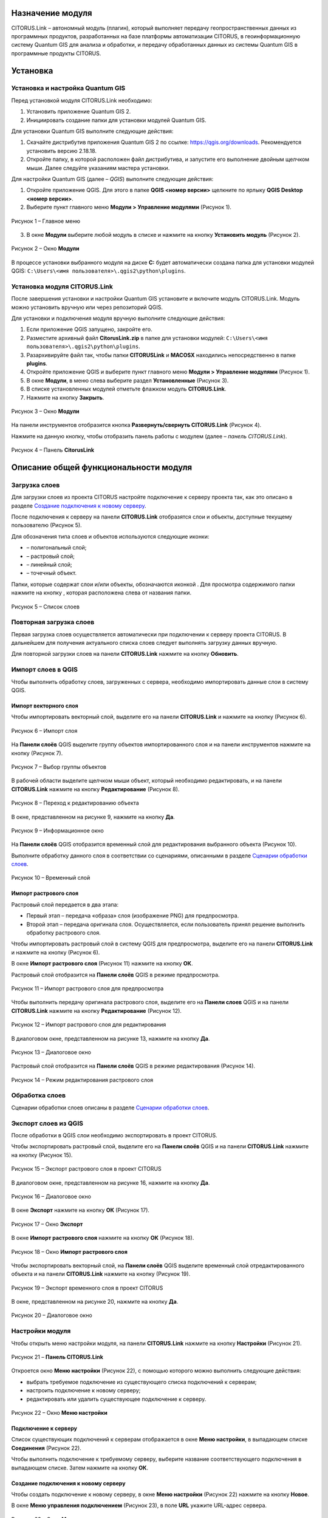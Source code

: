 Назначение модуля
=================

CITORUS.Link – автономный модуль (плагин), который выполняет передачу геопространственных данных из программных продуктов, разработанных на базе платформы автоматизации CITORUS, в геоинформационную систему Quantum GIS для анализа и обработки, и передачу обработанных данных из системы Quantum GIS в программные продукты CITORUS.

Установка
=========

Установка и настройка Quantum GIS
---------------------

Перед установкой модуля CITORUS.Link необходимо:

1. Установить приложение Quantum GIS 2.
2. Инициировать создание папки для установки модулей Quantum GIS.

Для установки Quantum GIS выполните следующие действия:

1. Скачайте дистрибутив приложения Quantum GIS 2 по ссылке: https://qgis.org/downloads. Рекомендуется установить версию 2.18.18.
2. Откройте папку, в которой расположен файл дистрибутива, и запустите его выполнение двойным щелчком мыши. Далее следуйте указаниям мастера установки.

Для настройки Quantum GIS (далее – *QGIS*) выполните следующие действия:

1. Откройте приложение QGIS. Для этого в папке **QGIS <номер версии>** щелкните по ярлыку **QGIS Desktop <номер версии>**.
2. Выберите пункт главного меню **Модули > Управление модулями** (Рисунок 1).
 
.. figure:: _static/1.png
           :scale: 100 %
           :align: center 

           Рисунок 1 – Главное меню

3. В окне **Модули** выберите любой модуль в списке и нажмите на кнопку **Установить модуль** (Рисунок 2).

.. figure:: _static/2.png
           :scale: 100 %
           :align: center 

           Рисунок 2 – Окно **Модули**

В процессе установки выбранного модуля на диске **С:** будет автоматически создана папка для установки модулей QGIS: ``C:\Users\<имя пользователя>\.qgis2\python\plugins``.


Установка модуля CITORUS.Link
-----------------------------

После завершения установки и настройки Quantum GIS установите и включите модуль CITORUS.Link. Модуль можно установить вручную или через репозиторий QGIS.

Для установки и подключения модуля вручную выполните следующие действия:

1. Если приложение QGIS запущено, закройте его.
2. Разместите архивный файл **CitorusLink.zip** в папке для установки модулей: ``C:\Users\<имя пользователя>\.qgis2\python\plugins``.
3. Разархивируйте файл так, чтобы папки **CITORUSLink** и **MACOSX** находились непосредственно в папке **plugins**.
4. Откройте приложение QGIS и выберите пункт главного меню **Модули > Управление модулями** (Рисунок 1).
5. В окне **Модули**, в меню слева выберите раздел **Установленные** (Рисунок 3).
6. В списке установленных модулей отметьте флажком модуль **CITORUS.Link**.
7. Нажмите на кнопку **Закрыть**.
 
.. figure:: _static/3.png
           :scale: 100 %
           :align: center 

           Рисунок 3 – Окно **Модули**
		   
На панели инструментов отобразится кнопка |image1| **Развернуть/свернуть CITORUS.Link** (Рисунок 4).

Нажмите на данную кнопку, чтобы отобразить панель работы с модулем (далее – *панель CITORUS.Link*).
 
.. figure:: _static/4.png
           :scale: 100 %
           :align: center 

           Рисунок 4 – Панель **CitorusLink**
		   
Описание общей функциональности модуля
======================================

Загрузка слоев
--------------

Для загрузки слоев из проекта CITORUS настройте подключение к серверу проекта так, как это описано в разделе `Создание подключения к новому серверу`_.

После подключения к серверу на панели **CITORUS.Link** отобразятся слои и объекты, доступные текущему пользователю (Рисунок 5).

Для обозначения типа слоев и объектов используются следующие иконки:

- |image2| – полигональный слой;
- |image3| – растровый слой;
- |image4| – линейный слой;
- |image5| – точечный объект.

Папки, которые содержат слои и/или объекты, обозначаются иконкой |image6|. Для просмотра содержимого папки нажмите на кнопку |image7|, которая расположена слева от названия папки.
 
.. figure:: _static/5.png
           :scale: 100 %
           :align: center 

           Рисунок 5 – Список слоев
		   
Повторная загрузка слоев
------------------------

Первая загрузка слоев осуществляется автоматически при подключении к серверу проекта CITORUS. В дальнейшем для получения актуального списка слоев следует выполнять загрузку данных вручную.

Для повторной загрузки слоев на панели **CITORUS.Link** нажмите на кнопку |image8| **Обновить**.

Импорт слоев в QGIS
-------------------

Чтобы выполнить обработку слоев, загруженных с сервера, необходимо импортировать данные слои в систему QGIS.

Импорт векторного слоя
^^^^^^^^^^^^^^^^^^^^^^

Чтобы импортировать векторный слой, выделите его на панели **CITORUS.Link** и нажмите на кнопку |image9| (Рисунок 6).
 
.. figure:: _static/6.png
           :scale: 100 %
           :align: center 

           Рисунок 6 – Импорт слоя
		   
На **Панели слоёв** QGIS выделите группу объектов импортированного слоя и на панели инструментов нажмите на кнопку |image19| (Рисунок 7).
 
.. figure:: _static/7.png
           :scale: 100 %
           :align: center 

           Рисунок 7 – Выбор группы объектов
	   
В рабочей области выделите щелчком мыши объект, который необходимо редактировать, и на панели **CITORUS.Link** нажмите на кнопку |image10| **Редактирование** (Рисунок 8).
	   
.. figure:: _static/7.1.png
           :scale: 100 %
           :align: center 

           Рисунок 8 – Переход к редактированию объекта
	   
В окне, представленном на рисунке 9, нажмите на кнопку **Да**.

.. figure:: _static/7.2.png
           :scale: 100 %
           :align: center 

           Рисунок 9 – Информационное окно

На **Панели слоёв** QGIS отобразится временный слой для редактирования выбранного объекта (Рисунок 10).

Выполните обработку данного слоя в соответствии со сценариями, описанными в разделе `Сценарии обработки слоев`_.
 
.. figure:: _static/7.3.png
           :scale: 100 %
           :align: center 

           Рисунок 10 – Временный слой

Импорт растрового слоя
^^^^^^^^^^^^^^^^^^^^^^

Растровый слой передается в два этапа:

- Первый этап – передача «образа» слоя (изображение PNG) для предпросмотра.
- Второй этап – передача оригинала слоя. Осуществляется, если пользователь принял решение выполнить обработку растрового слоя.

Чтобы импортировать растровый слой в систему QGIS для предпросмотра, выделите его на панели **CITORUS.Link** и нажмите на кнопку |image9| (Рисунок 6).

В окне **Импорт растрового слоя** (Рисунок 11) нажмите на кнопку **ОК**.

Растровый слой отобразится на **Панели слоёв** QGIS в режиме предпросмотра.
 
.. figure:: _static/9.png
           :scale: 100 %
           :align: center 

           Рисунок 11 – Импорт растрового слоя для предпросмотра
		   
Чтобы выполнить передачу оригинала растрового слоя, выделите его на **Панели слоев** QGIS и на панели **CITORUS.Link** нажмите на кнопку |image10| **Редактирование** (Рисунок 12).

.. figure:: _static/9.1.png
           :scale: 100 %
           :align: center 

           Рисунок 12 – Импорт растрового слоя для редактирования

В диалоговом окне, представленном на рисунке 13, нажмите на кнопку **Да**.
 
.. figure:: _static/10.png
           :scale: 100 %
           :align: center 

           Рисунок 13 – Диалоговое окно

Растровый слой отобразится на **Панели слоёв** QGIS в режиме редактирования (Рисунок 14).
 
.. figure:: _static/11.png
           :scale: 100 %
           :align: center 

           Рисунок 14 – Режим редактирования растрового слоя

Обработка слоев
---------------

Сценарии обработки слоев описаны в разделе `Сценарии обработки слоев`_.

Экспорт слоев из QGIS
---------------------

После обработки в QGIS слои необходимо экспортировать в проект CITORUS.

Чтобы экспортировать растровый слой, выделите его на **Панели слоёв** QGIS и на панели **CITORUS.Link** нажмите на кнопку |image11| (Рисунок 15).
 
.. figure:: _static/12.png
           :scale: 100 %
           :align: center 

           Рисунок 15 – Экспорт растрового слоя в проект CITORUS
		   
В диалоговом окне, представленном на рисунке 16, нажмите на кнопку **Да**.
 
.. figure:: _static/13.png
           :scale: 100 %
           :align: center 

           Рисунок 16 – Диалоговое окно
	  
В окне **Экспорт** нажмите на кнопку **ОК** (Рисунок 17).

.. figure:: _static/13.1.png
           :scale: 100 %
           :align: center 

           Рисунок 17 – Окно **Экспорт**
	   
В окне **Импорт растрового слоя** нажмите на кнопку **ОК** (Рисунок 18).

.. figure:: _static/13.2.png
           :scale: 100 %
           :align: center 

           Рисунок 18 – Окно **Импорт растрового слоя**
	  
Чтобы экспортировать векторный слой, на **Панели слоёв** QGIS выделите временный слой отредактированного объекта и на панели **CITORUS.Link** нажмите на кнопку |image11| (Рисунок 19).

.. figure:: _static/13.3.png
           :scale: 100 %
           :align: center 

           Рисунок 19 – Экспорт временного слоя в проект CITORUS

В окне, представленном на рисунке 20, нажмите на кнопку **Да**.

.. figure:: _static/13.4.png
           :scale: 100 %
           :align: center 

           Рисунок 20 – Диалоговое окно

Настройки модуля
----------------

Чтобы открыть меню настройки модуля, на панели **CITORUS.Link** нажмите на кнопку |image12| **Настройки** (Рисунок 21).
 
.. figure:: _static/14.png
           :scale: 100 %
           :align: center 

           Рисунок 21 – **Панель CITORUS.Link**
		   
Откроется окно **Меню настройки** (Рисунок 22), с помощью которого можно выполнить следующие действия:

- выбрать требуемое подключение из существующего списка подключений к серверам;
- настроить подключение к новому серверу;
- редактировать или удалить существующее подключение к серверу.
 
.. figure:: _static/15.png
           :scale: 100 %
           :align: center 

           Рисунок 22 – Окно **Меню настройки**

Подключение к серверу
^^^^^^^^^^^^^^^^^^^^^

Список существующих подключений к серверам отображается в окне **Меню настройки**, в выпадающем списке **Соединения** (Рисунок 22).

Чтобы выполнить подключение к требуемому серверу, выберите название соответствующего подключения в выпадающем списке. Затем нажмите на кнопку **ОК**.

Создание подключения к новому серверу
^^^^^^^^^^^^^^^^^^^^^^^^^^^^^^^^^^^^^

Чтобы создать подключение к новому серверу, в окне **Меню настройки** (Рисунок 22) нажмите на кнопку **Новое**.

В окне **Меню управления подключением** (Рисунок 23), в поле **URL** укажите URL-адрес сервера.
 
.. figure:: _static/16.png
           :scale: 100 %
           :align: center 

           Рисунок 23 – Окно **Меню управления подключением**

На стадии ввода URL осуществляется динамическая проверка доступности сервера. Если указанный адрес некорректен, выводится сообщение «Сервер недоступен» (Рисунок 24) и блокируются поля для ввода данных о подключении, расположенные ниже.
 
.. figure:: _static/17.png
           :scale: 100 %
           :align: center 

           Рисунок 24 – URL-адрес некорректен

Если данные корректны, выводится сообщение «Сервер доступен» и поля для ввода данных о подключении разблокируются (Рисунок 25).
 
.. figure:: _static/18.png
           :scale: 100 %
           :align: center 

           Рисунок 25 – URL-адрес корректен
		   
В поле **Имя подключения** укажите название подключения, которое будет отображаться в окне **Меню настройки** (Рисунок 22).

Если вход на сервер следует выполнять под учетной записью, в поле **Пользователь** укажите логин, в поле **Пароль** – пароль учетной записи пользователя. При подключении к серверу под учетной записью пользователя на панели **CITORUS.Link** отображаются слои, которые доступны данному пользователю (см. раздел `Загрузка слоев`_).

Если вход на сервер следует выполнять анонимно, поставьте флажок **Анонимный доступ**. При анонимном подключении на панели **CITORUS.Link** отображаются только те слои, которые доступны всем пользователям.

Чтобы сохранить созданное подключение, нажмите на кнопку **ОК**.

В окне **Меню настройки**, в списке подключений отобразится новое подключение (Рисунок 26).

Чтобы установить соединение с новым сервером, нажмите на кнопку **ОК**.
 
.. figure:: _static/19.png
           :scale: 100 %
           :align: center 

           Рисунок 26 – Окно **Меню настройки**

Редактирование настроек подключения
^^^^^^^^^^^^^^^^^^^^^^^^^^^^^^^^^^^

Чтобы редактировать настройки существующего подключения к серверу, в окне **Меню настройки** (Рисунок 26) нажмите на кнопку **Редактировать**.

В окне редактирования подключения (Рисунок 27) измените требуемые настройки и нажмите на кнопку **ОК**.
 
.. figure:: _static/20.png
           :scale: 100 %
           :align: center 

           Рисунок 27 – Окно редактирования подключения
		   
Удаление подключения
^^^^^^^^^^^^^^^^^^^^

Чтобы удалить существующее подключение, в окне **Меню настройки** (Рисунок 26) выберите требуемое подключение в выпадающем списке и нажмите на кнопку **Удалить**. Затем нажмите на кнопку **ОК**.

Сценарии обработки слоев
========================

Геопривязка растрового слоя
---------------------------

Одним из часто используемых сценариев работы с растровыми слоями является геопривязка растрового слоя к требуемому участку карты.

Рассмотрим выполнение данного сценария на следующем примере: в проекте CITORUS необходимо создать растровый слой из скан-копии планшета (формат TIF) и привязать этот слой к соответствующему участку карты, используя функциональные возможности системы Quantum GIS.

Для выполнения данной задачи необходимо выполнить следующие шаги:

1. Выполнить предварительную настройку системы QGIS для работы с растровыми слоями.
2. Создать растровый слой из TIF-файла в проекте CITORUS.
3. Импортировать созданный слой в систему QGIS.
4. Привязать слой к карте в системе QGIS.
5. Экспортировать слой в проект CITORUS.

Настройка системы QGIS
^^^^^^^^^^^^^^^^^^^^^^

Для работы с растровыми слоями необходимо выполнить предварительную настройку системы QGIS:

1. Включить модуль **Привязка растров (GDAL)**.
2. Настроить соединение с веб-сервисом размещения растровой топоосновы. Например, **Omniscale OpenStreetMap WMS**.

Чтобы включить модуль **Привязка растров (GDAL)**, выполните команду главного меню **Модули > Управление модулями** (Рисунок 28).
 
.. figure:: _static/21.png
           :scale: 100 %
           :align: center 

           Рисунок 28 – Главное меню

В окне **Модули** (Рисунок 29), в строке поиска начните вводить название модуля – **Привязка растров (GDAL)**.

В результатах поиска отметьте данный модуль флажком.

Чтобы закрыть окно **Модули**, нажмите на кнопку **Закрыть**.
 
.. figure:: _static/22.png
           :scale: 100 %
           :align: center 

           Рисунок 29 – Окно **Модули**
		   
Чтобы установить соединение с веб-сервисом размещения растровой топоосновы, выполните команду главного меню **Слой > Добавить слой > Добавить слой WMS/WMTS** (Рисунок 30).
 
.. figure:: _static/23.png
           :scale: 100 %
           :align: center 

           Рисунок 30 – Главное меню

В окне **Добавить слой WMT(S)** (Рисунок 31) выберите вкладку **Поиск серверов**.

В строке поиска укажите название веб-сервиса. Например, **Omniscale OpenStreetMap WMS**. Нажмите на кнопку **Поиск**.
 
.. figure:: _static/24.png
           :scale: 100 %
           :align: center 

           Рисунок 31 – Окно **Добавить слой WMT(S)**
		   
Данные для подключения к веб-севису отобразятся в списке (Рисунок 32).

Выделите строку данных и нажмите на кнопку **Добавить сервер**.
 
.. figure:: _static/25.png
           :scale: 100 %
           :align: center 

           Рисунок 32 – Добавление сервера

Название веб-сервиса отобразится в выпадающем списке, который расположен во вкладке **Слои** (Рисунок 33).

Чтобы закрыть окно **Добавить слой WMT(S)**, нажмите на кнопку **Закрыть**.
 
.. figure:: _static/26.png
           :scale: 100 %
           :align: center 

           Рисунок 33 – Вкладка **Слои**

Создание растрового слоя
^^^^^^^^^^^^^^^^^^^^^^^^

Чтобы создать растровый слой из TIF-файла в проекте CITORUS, перетащите TIF-файл в область загрузки данных, которая расположена в заголовке главного окна системы (Рисунок 34).
 
.. figure:: _static/27.png
           :scale: 100 %
           :align: center 

           Рисунок 34 – Загрузка слоя в систему
		   
В окне **Создание объекта Сцена** (Рисунок 35) нажмите на кнопку **Дальше**.
 
.. figure:: _static/28.png
           :scale: 100 %
           :align: center 

           Рисунок 35 – Окно **Создание объекта Сцена**

При успешной обработке файла отобразится всплывающее сообщение, представленное на рисунке 36.
 
.. figure:: _static/29.png
           :scale: 100 %
           :align: center 

           Рисунок 36 – Слой создан
		   
Созданный растровый слой отобразится в меню управления слоями, в разделе **Сцены** (Рисунок 37). В данный раздел помещаются все слои, созданные текущим пользователем.
 
.. figure:: _static/30.png
           :scale: 100 %
           :align: center 

           Рисунок 37 – Меню управления слоями

Импорт слоя в систему QGIS
^^^^^^^^^^^^^^^^^^^^^^^^^^

В главном окне приложения QGIS, на панели инструментов нажмите на кнопку |image1|, чтобы отобразить панель **CITORUS.Link** (Рисунок 38).

На панели **CITORUS.Link** нажмите на кнопку |image12| **Настройки**.
 
.. figure:: _static/31.png
           :scale: 100 %
           :align: center 

           Рисунок 38 – Панель **CitorusLink**

В окне **Меню настройки** (Рисунок 39), в выпадающем списке **Соединения** выберите подключение к серверу проекта CITORUS и нажмите на кнопку **ОК**.
 
.. figure:: _static/32.png
           :scale: 100 %
           :align: center 

           Рисунок 39 – Окно **Меню настройки**

На панели **CITORUS.Link** (Рисунок 40) отобразятся слои, которые содержатся в разделе **Сцены** проекта CITORUS (Рисунок 30).

Выделите требуемый растровый слой и нажмите на кнопку |image9| **Импортировать в QGIS**.
 
.. figure:: _static/33.png
           :scale: 100 %
           :align: center 

           Рисунок 40 – Импорт растрового слоя для предпросмотра
		   
В окне, представленном на рисунке 41, нажмите на кнопку **ОК**.
 
.. figure:: _static/34.png
           :scale: 100 %
           :align: center 

           Рисунок 41 – Окно **Импорт растрового слоя**
		   
Растровый слой отобразится на **Панели слоёв** QGIS в режиме предпросмотра (Рисунок 42).

Чтобы импортировать оригинал растрового слоя для его редактирования, выделите его на **Панели слоёв** QGIS и нажмите на кнопку |image10| **Редактирование**.
 
.. figure:: _static/35.png
           :scale: 100 %
           :align: center 

           Рисунок 42 – Импорт растрового слоя для редактирования

В окне, представленном на рисунке 43, нажмите на кнопку **Да**.
 
.. figure:: _static/36.png
           :scale: 100 %
           :align: center 

           Рисунок 43 – Информационное окно
		   
Растровый слой отобразится на **Панели слоёв** QGIS в режиме редактирования (Рисунок 44).
 
.. figure:: _static/37.png
           :scale: 100 %
           :align: center 

           Рисунок 44 – Растровый слой в режиме редактирования
		   
Привязка растрового слоя к карте
^^^^^^^^^^^^^^^^^^^^^^^^^^^^^^^^

Добавьте на **Панель слоёв** QGIS слой карты для привязки растрового слоя.

Для этого выполните команду главного меню **Слой > Добавить слой > Добавить слой WMS/WMTS** (Рисунок 45).
 
.. figure:: _static/38.png
           :scale: 100 %
           :align: center 

           Рисунок 45 – Главное меню

В окне **Добавить слой WMT(S)** (Рисунок 46), в выпадающем списке выберите веб-сервис размещения растровой топоосновы, который был добавлен в список ранее, и нажмите на кнопку **Подключиться**.
 
.. figure:: _static/39.png
           :scale: 100 %
           :align: center 

           Рисунок 46 – Окно **Добавить слой WMT(S)**
		   
Ниже отобразится список слоев с указанного веб-сервиса (Рисунок 47).

Выберите в списке требуемый слой и нажмите на кнопку **Добавить**.

Чтобы закрыть окно **Добавить слой WMT(S)**, нажмите на кнопку **Закрыть**.
 
.. figure:: _static/40.png
           :scale: 100 %
           :align: center 

           Рисунок 47 – Включение слоя

На **Панели слоёв QGIS** отобразится слой карты (Рисунок 48).
 
.. figure:: _static/41.png
           :scale: 100 %
           :align: center 

           Рисунок 48 – Слой карты
		   
Чтобы выполнить привязку растрового слоя к карте, скопируйте путь к папке, в которой находится данный слой на вашем компьютере.

Для этого на **Панели слоёв** QGIS выделите растровый слой правой кнопкой мыши и выполните команду контекстного меню **Свойства** (Рисунок 49).
 
.. figure:: _static/42.png
           :scale: 100 %
           :align: center 

           Рисунок 49 – Контекстное меню слоя

В окне **Свойства слоя** (Рисунок 50) выберите вкладку **Общие**. В поле **Источник слоя** скопируйте путь к папке, в которой расположен растровый слой. Для этого выделите и скопируйте всю строку до названия TIFF-файла так, как показано на рисунке.

Чтобы закрыть окно **Свойства слоя**, нажмите на кнопку **ОК**.
 
.. figure:: _static/43.png
           :scale: 100 %
           :align: center 

           Рисунок 50 – Окно **Свойства слоя**

Выполните команду главного меню **Растр > Привязка растров > Привязка растров** (Рисунок 51).
 
.. figure:: _static/44.png
           :scale: 100 %
           :align: center 

           Рисунок 51 – Главное меню

В окне **Привязка растров** (Рисунок 52) нажмите на кнопку |image13| **Открыть растр**.
 
.. figure:: _static/45.png
           :scale: 100 %
           :align: center 

           Рисунок 52 – Кнопка **Открыть растр**
		   
В открывшемся окне Проводника Windows укажите путь к папке, скопированный в окне **Свойства слоя** (Рисунок 43). Выделите TIF-файл и нажмите на кнопку **Открыть**.

Слой отобразится в окне **Привязка растров** (Рисунок 53).
 
.. figure:: _static/46.png
           :scale: 100 %
           :align: center 

           Рисунок 53 – Окно **Привязка растров**

Сверните окно **Привязка растров**.

В главном окне приложения QGIS установите фокус карты на территории, к которой следует привязать растровый слой.

Слой карты отображается в верхнем левом углу растрового слоя (Рисунок 54).

Увеличение/уменьшение масштаба карты осуществляется с помощью колесика мыши: прокручивание от себя увеличивает масштаб, на себя – уменьшает.

Для перемещения по карте можно использовать клавиши клавиатуры, на которых изображены стрелки, указывающие вверх, вниз, влево и вправо. Кроме того, перемещаться по карте можно, удерживая левую кнопку мыши.
 
.. figure:: _static/47.png
           :scale: 100 %
           :align: center 

           Рисунок 54 – Слой карты

Разверните окно **Привязка растров** и укажите первую точку привязки растрового слоя к слою карты.

Для этого щелкните мышью по требуемой точке растрового слоя (Рисунок 55).
 
.. figure:: _static/48.png
           :scale: 100 %
           :align: center 

           Рисунок 55 – Установка точки привязки на растровом слое
		   
В окне **Введите координаты карты** (Рисунок 56) нажмите на кнопку **С карты**.
 
.. figure:: _static/49.png
           :scale: 100 %
           :align: center 

           Рисунок 56 – Окно **Введите координаты карты**

В главном окне приложения QGIS щелкните по точке карты, которая соответствует точке привязки, указанной на растровом слое (Рисунок 57).
 
.. figure:: _static/50.png
           :scale: 100 %
           :align: center 

           Рисунок 57 – Установка точки привязки на карте
		   
В окне **Введите координаты карты** (Рисунок 56) нажмите на кнопку **ОК**.

Точка привязки отметится красным маркером на растровом слое (Рисунок 58) и на слое карты (Рисунок 59).

Аналогичным образом установите другие точки привязки растрового слоя к слою карты. Привязку необходимо выполнить как минимум по четырем точкам. Чем больше точек привязки будет установлено, тем точнее будет выполнена привязка растрового слоя к карте.
 
.. figure:: _static/51.png
           :scale: 100 %
           :align: center 

           Рисунок 58 – Точки привязки на растровом слое
 
.. figure:: _static/52.png
           :scale: 100 %
           :align: center 

           Рисунок 59 – Точки привязки на слое карты
		   
В окне **Привязка растров** (Рисунок 60) нажмите на панели инструментов на кнопку |image14| **Параметры трансформации**.
 
.. figure:: _static/53.png
           :scale: 100 %
           :align: center 

           Рисунок 60 – Окно **Привязка растров**

В окне **Параметры трансформации** (Рисунок 61) нажмите на кнопку |image15| справа от поля **Целевой растр**.
 
.. figure:: _static/54.png
           :scale: 100 %
           :align: center 

           Рисунок 61 – Окно **Параметры трансформации**

В открывшемся Проводнике Windows (Рисунок 62) нажмите на кнопку **Сохранить**.
 
.. figure:: _static/55.png
           :scale: 100 %
           :align: center 

           Рисунок 62 – Проводник Windows
		   
В выпадающем списке **Тип трансформации** выберите значение **Линейная** (Рисунок 63).

Справа от выпадающего списка **Целевая система координат** нажмите на кнопку |image16| **Выбрать систему координат**.
 
.. figure:: _static/56.png
           :scale: 100 %
           :align: center 

           Рисунок 63 – Настройки параметров трансформации

В окне **Выбор системы координат** (Рисунок 64), в строке поиска введите **EPSG 4326** и нажмите на кнопку **ОК**.
 
.. figure:: _static/57.png
           :scale: 100 %
           :align: center 

           Рисунок 64 – Окно **Выбор системы координат**

В окне **Параметры трансформации** (Рисунок 63) поставьте флажок **Открыть результат в QGIS** и нажмите на кнопку **ОК**.

В окне **Привязка растров** (Рисунок 65) нажмите на кнопку |image17| **Начать привязку растра**.
 
.. figure:: _static/58.png
           :scale: 100 %
           :align: center 

           Рисунок 65 – Окно **Привязка растров**

Дождитесь окончания привязки растра и закройте окно **Привязка растров**.

В окне, представленном на рисунке 66, нажмите кнопку **Сохранить**.

.. figure:: _static/59.png
           :scale: 100 %
           :align: center 

           Рисунок 66 – Окно **Сохранить точки**

В главном окне приложения QGIS, на **Панели слоёв** отобразится модифицированный слой (Рисунок 67).

Экспорт слоя в систему CITORUS
^^^^^^^^^^^^^^^^^^^^^^^^^^^^^^

Чтобы экспортировать модифицированный растровый слой в систему CITORUS, откройте контекстное меню данного слоя щелчком правой кнопки мыши и выполните команду **Переименовать**.

Укажите для данного слоя название в формате: **<имя слоя>.tif - редактирование**. Например, **Scan-26.tif - редактирование**.

Чтобы сохранить название, нажмите на клавишу **Enter**.
 
.. figure:: _static/60.png
           :scale: 100 %
           :align: center 

           Рисунок 67 – Контекстное меню слоя

На панели **CITORUS.Link** нажмите на кнопку |image8| **Обновить** для того, чтобы кнопка |image11| **Экспортировать в CITORUS** стала активна (Рисунок 68).

Выделите модифицированный слой на **Панели слоёв** QGIS и на панели **CITORUS.Link** нажмите на кнопку |image11| **Экспортировать в CITORUS**.
 
.. figure:: _static/61.png
           :scale: 100 %
           :align: center 

           Рисунок 68 – Экспорт слоя

В окне, представленном на рисунке 69, нажмите на кнопку **Да**.
 
.. figure:: _static/62.png
           :scale: 100 %
           :align: center 

           Рисунок 69 – Информационное окно
		   
В окне **Экспорт** (Рисунок 70) нажмите на кнопку **ОК**.
 
.. figure:: _static/63.png
           :scale: 100 %
           :align: center 

           Рисунок 70 – Окно **Экспорт**
		   
Чтобы просмотреть слой на карте в проекте CITORUS, выполните следующие действия:

1. В главном окне системы CITORUS установите фокус карты на территории, которая соответствует территории растрового слоя.
2. Разверните панель управления слоями (Рисунок 71).
3. В разделе **Сцены** нажмите на кнопку |image18| справа от модифицированного слоя.

Растровый слой отобразится на карте.
 
.. figure:: _static/64.png
           :scale: 100 %
           :align: center 

           Рисунок 71 – Растровый слой на карте
		   
Редактирование векторного слоя
------------------------------

Система Quantum GIS используется для изменения атрибутивной и/или геопространственной информации векторных слоев, созданных в проектах CITORUS. Работа с векторными слоями в системе Quantum GIS подробно описана в документации производителя системы: https://qgis.org/ru/docs/index.html.

Для редактирования векторного слоя выполните следующие действия:

1. Выполните подключение к серверу проекта CITORUS, на котором расположен требуемый векторный слой (см. раздел `Подключение к серверу`_).
2. Выполните импорт слоя из проекта CITORUS в систему QGIS (см. раздел `Импорт векторного слоя`_).
3. Редактируйте векторный слой.
4. Выполните экспорт слоя в проект CITORUS (см. раздел `Экспорт слоев из QGIS`_).

Журнал изменений
================

+-----------+--------------+----------------------------------------+
| Версия    | Дата         | Исправления                            |
+===========+==============+========================================+
| v.1.000   | 30.12.2019   | Размещение исходной версии документа   |
+-----------+--------------+----------------------------------------+


.. |image1| image:: https://github.com/citoruspm/link/blob/master/source/_static/button_1.png?raw=true
.. |image2| image:: https://github.com/citoruspm/link/blob/master/source/_static/button_2.png?raw=true
.. |image3| image:: https://github.com/citoruspm/link/blob/master/source/_static/button_3.png?raw=true
.. |image4| image:: https://github.com/citoruspm/link/blob/master/source/_static/button_4.png?raw=true
.. |image5| image:: https://github.com/citoruspm/link/blob/master/source/_static/button_5.png?raw=true
.. |image6| image:: https://github.com/citoruspm/link/blob/master/source/_static/button_6.png?raw=true
.. |image7| image:: https://github.com/citoruspm/link/blob/master/source/_static/button_7.png?raw=true
.. |image8| image:: https://github.com/citoruspm/link/blob/master/source/_static/button_8.png?raw=true
.. |image9| image:: https://github.com/citoruspm/link/blob/master/source/_static/button_9.png?raw=true
.. |image10| image:: https://github.com/citoruspm/link/blob/master/source/_static/button_10.png?raw=true
.. |image11| image:: https://github.com/citoruspm/link/blob/master/source/_static/button_11.png?raw=true
.. |image12| image:: https://github.com/citoruspm/link/blob/master/source/_static/button_12.png?raw=true
.. |image13| image:: https://github.com/citoruspm/link/blob/master/source/_static/button_13.png?raw=true
.. |image14| image:: https://github.com/citoruspm/link/blob/master/source/_static/button_14.png?raw=true
.. |image15| image:: https://github.com/citoruspm/link/blob/master/source/_static/button_15.png?raw=true
.. |image16| image:: https://github.com/citoruspm/link/blob/master/source/_static/button_16.png?raw=true
.. |image17| image:: https://github.com/citoruspm/link/blob/master/source/_static/button_17.png?raw=true
.. |image18| image:: https://github.com/citoruspm/link/blob/master/source/_static/button_18.png?raw=true
.. |image19| image:: https://github.com/citoruspm/link/blob/master/source/_static/button_19.png?raw=true
